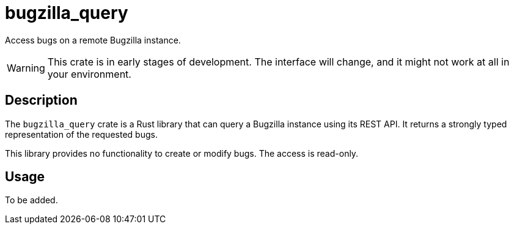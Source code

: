 = bugzilla_query

Access bugs on a remote Bugzilla instance.

WARNING: This crate is in early stages of development. The interface will change, and it might not work at all in your environment.

== Description

The `bugzilla_query` crate is a Rust library that can query a Bugzilla instance using its REST API. It returns a strongly typed representation of the requested bugs.

This library provides no functionality to create or modify bugs. The access is read-only.

== Usage

To be added.
